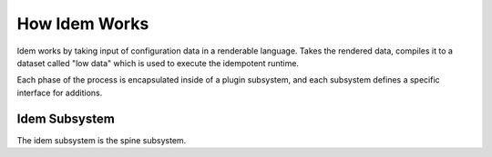 ==============
How Idem Works
==============

Idem works by taking input of configuration data in a renderable language. Takes
the rendered data, compiles it to a dataset called "low data" which is used to
execute the idempotent runtime.

Each phase of the process is encapsulated inside of a plugin subsystem, and each
subsystem defines a specific interface for additions.

Idem Subsystem
==============

The idem subsystem is the spine subsystem.

